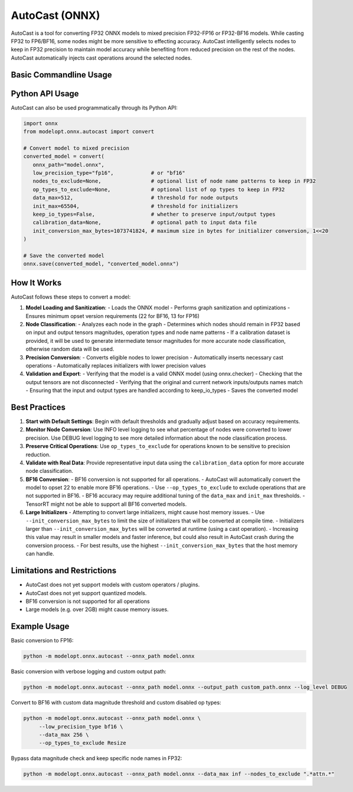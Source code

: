 AutoCast (ONNX)
###############

AutoCast is a tool for converting FP32 ONNX models to mixed precision FP32-FP16 or FP32-BF16 models.
While casting FP32 to FP6/BF16, some nodes might be more sensitive to effecting accuracy.
AutoCast intelligently selects nodes to keep in FP32 precision to maintain model accuracy while benefiting from
reduced precision on the rest of the nodes. AutoCast automatically injects cast operations around the selected
nodes.

Basic Commandline Usage
-----------------------

.. argparse::
   :module: modelopt.onnx.autocast.__main__
   :func: get_parser
   :prog: python -m modelopt.onnx.autocast

Python API Usage
----------------

AutoCast can also be used programmatically through its Python API:

.. code-block:: python

   import onnx
   from modelopt.onnx.autocast import convert

   # Convert model to mixed precision
   converted_model = convert(
      onnx_path="model.onnx",
      low_precision_type="fp16",            # or "bf16"
      nodes_to_exclude=None,                # optional list of node name patterns to keep in FP32
      op_types_to_exclude=None,             # optional list of op types to keep in FP32
      data_max=512,                         # threshold for node outputs
      init_max=65504,                       # threshold for initializers
      keep_io_types=False,                  # whether to preserve input/output types
      calibration_data=None,                # optional path to input data file
      init_conversion_max_bytes=1073741824, # maximum size in bytes for initializer conversion, 1<<20
   )

   # Save the converted model
   onnx.save(converted_model, "converted_model.onnx")

How It Works
------------

AutoCast follows these steps to convert a model:

1. **Model Loading and Sanitization**:
   - Loads the ONNX model
   - Performs graph sanitization and optimizations
   - Ensures minimum opset version requirements (22 for BF16, 13 for FP16)

2. **Node Classification**:
   - Analyzes each node in the graph
   - Determines which nodes should remain in FP32 based on input and output tensors magnitudes, operation types and node name patterns
   - If a calibration dataset is provided, it will be used to generate intermediate tensor magnitudes for more accurate node classification, otherwise random data will be used.

3. **Precision Conversion**:
   - Converts eligible nodes to lower precision
   - Automatically inserts necessary cast operations
   - Automatically replaces initializers with lower precision values

4. **Validation and Export**:
   - Verifying that the model is a valid ONNX model (using onnx.checker)
   - Checking that the output tensors are not disconnected
   - Verifying that the original and current network inputs/outputs names match
   - Ensuring that the input and output types are handled according to keep_io_types
   - Saves the converted model

Best Practices
--------------

1. **Start with Default Settings**:
   Begin with default thresholds and gradually adjust based on accuracy requirements.

2. **Monitor Node Conversion**:
   Use INFO level logging to see what percentage of nodes were converted to lower precision.
   Use DEBUG level logging to see more detailed information about the node classification process.

3. **Preserve Critical Operations**:
   Use ``op_types_to_exclude`` for operations known to be sensitive to precision reduction.

4. **Validate with Real Data**:
   Provide representative input data using the ``calibration_data`` option for more accurate node classification.

5. **BF16 Conversion**:
   - BF16 conversion is not supported for all operations.
   - AutoCast will automatically convert the model to opset 22 to enable more BF16 operations.
   - Use ``--op_types_to_exclude`` to exclude operations that are not supported in BF16.
   - BF16 accuracy may require additional tuning of the ``data_max`` and ``init_max`` thresholds.
   - TensorRT might not be able to support all BF16 converted models.

6. **Large Initializers**
   - Attempting to convert large initializers, might cause host memory issues.
   - Use ``--init_conversion_max_bytes`` to limit the size of initializers that will be converted at compile time.
   - Initializers larger than ``--init_conversion_max_bytes`` will be converted at runtime (using a cast operation).
   - Increasing this value may result in smaller models and faster inference, but could also result in AutoCast crash during the conversion process.
   - For best results, use the highest ``--init_conversion_max_bytes`` that the host memory can handle.

Limitations and Restrictions
----------------------------
- AutoCast does not yet support models with custom operators / plugins.
- AutoCast does not yet support quantized models.
- BF16 conversion is not supported for all operations
- Large models (e.g. over 2GB) might cause memory issues.

Example Usage
-------------

Basic conversion to FP16:

.. code-block:: bash

   python -m modelopt.onnx.autocast --onnx_path model.onnx

Basic conversion with verbose logging and custom output path:

.. code-block:: bash

   python -m modelopt.onnx.autocast --onnx_path model.onnx --output_path custom_path.onnx --log_level DEBUG

Convert to BF16 with custom data magnitude threshold and custom disabled op types:

.. code-block:: bash

   python -m modelopt.onnx.autocast --onnx_path model.onnx \
        --low_precision_type bf16 \
        --data_max 256 \
        --op_types_to_exclude Resize

Bypass data magnitude check and keep specific node names in FP32:

.. code-block:: bash

   python -m modelopt.onnx.autocast --onnx_path model.onnx --data_max inf --nodes_to_exclude ".*attn.*"
